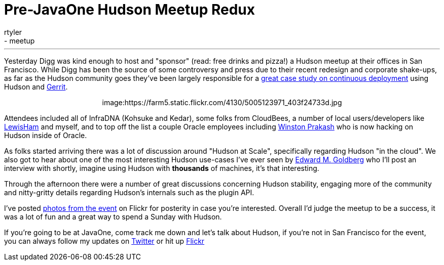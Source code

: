 = Pre-JavaOne Hudson Meetup Redux
:nodeid: 254
:created: 1285000758
:tags:
  - general
  - meetup
:author: rtyler
---
Yesterday Digg was kind enough to host and "sponsor" (read: free drinks and
pizza!) a Hudson meetup at their offices in San Francisco. While Digg has been
the source of some controversy and press due to their recent redesign and corporate
shake-ups, as far as the Hudson community goes they've been largely responsible for
a https://about.digg.com/blog/continuous-deployment-code-review-and-pre-tested-commits-digg4[great case study on continuous deployment] using Hudson and https://code.google.com/p/gerrit[Gerrit].+++<center>+++image:https://farm5.static.flickr.com/4130/5005123971_403f24733d.jpg[Thanks to @digg for hosting the #HudsonCI meetup,500,link=https://www.flickr.com/photos/hudsonlabs/5005123971/]+++</center>+++

Attendees included all of InfraDNA (Kohsuke and Kedar), some folks from CloudBees, a
number of local users/developers like https://twitter.com/LewisHam[LewisHam] and myself, and
to top off the list a couple Oracle employees including https://twitter.com/wjprakash[Winston Prakash] who is now hacking on Hudson inside of Oracle.

As folks started arriving there was a lot of discussion around "Hudson at Scale", specifically
regarding Hudson "in the cloud". We also got to hear about one of the most interesting Hudson
use-cases I've ever seen by https://edwardmgoldberg.com[Edward M. Goldberg] who I'll post an
interview with shortly, imagine using Hudson with *thousands* of machines, it's that interesting.

Through the afternoon there were a number of great discussions concerning Hudson stability,
engaging more of the community and nitty-gritty details regarding Hudson's internals such
as the plugin API.

I've posted https://www.flickr.com/photos/hudsonlabs/sets/72157624992088468/[photos from the event] on
Flickr for posterity in case you're interested. Overall I'd judge the meetup to be a success, it was a
lot of fun and a great way to spend a Sunday with Hudson.

If you're going to be at JavaOne, come track me down and let's talk about Hudson, if you're not in San Francisco for the event, you can always follow my updates on https://twitter.com/hudsonci[Twitter] or hit up https://www.flickr.com/photos/hudsonlabs/sets/72157624996965000/[Flickr]
